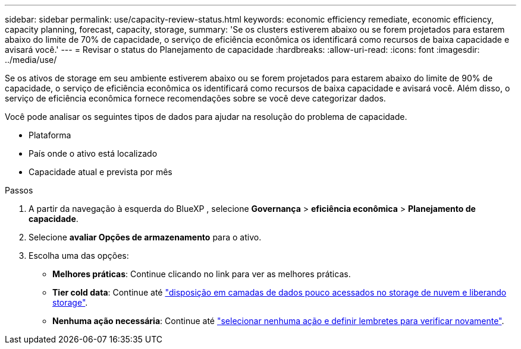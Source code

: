 ---
sidebar: sidebar 
permalink: use/capacity-review-status.html 
keywords: economic efficiency remediate, economic efficiency, capacity planning, forecast, capacity, storage, 
summary: 'Se os clusters estiverem abaixo ou se forem projetados para estarem abaixo do limite de 70% de capacidade, o serviço de eficiência econômica os identificará como recursos de baixa capacidade e avisará você.' 
---
= Revisar o status do Planejamento de capacidade
:hardbreaks:
:allow-uri-read: 
:icons: font
:imagesdir: ../media/use/


[role="lead"]
Se os ativos de storage em seu ambiente estiverem abaixo ou se forem projetados para estarem abaixo do limite de 90% de capacidade, o serviço de eficiência econômica os identificará como recursos de baixa capacidade e avisará você. Além disso, o serviço de eficiência econômica fornece recomendações sobre se você deve categorizar dados.

Você pode analisar os seguintes tipos de dados para ajudar na resolução do problema de capacidade.

* Plataforma
* País onde o ativo está localizado
* Capacidade atual e prevista por mês


.Passos
. A partir da navegação à esquerda do BlueXP , selecione *Governança* > *eficiência econômica* > *Planejamento de capacidade*.
. Selecione *avaliar Opções de armazenamento* para o ativo.
. Escolha uma das opções:
+
** *Melhores práticas*: Continue clicando no link para ver as melhores práticas.
** *Tier cold data*: Continue até link:../use/capacity-tier-data.html["disposição em camadas de dados pouco acessados no storage de nuvem e liberando storage"].
** *Nenhuma ação necessária*: Continue até link:../use/capacity-reminders.html["selecionar nenhuma ação e definir lembretes para verificar novamente"].



